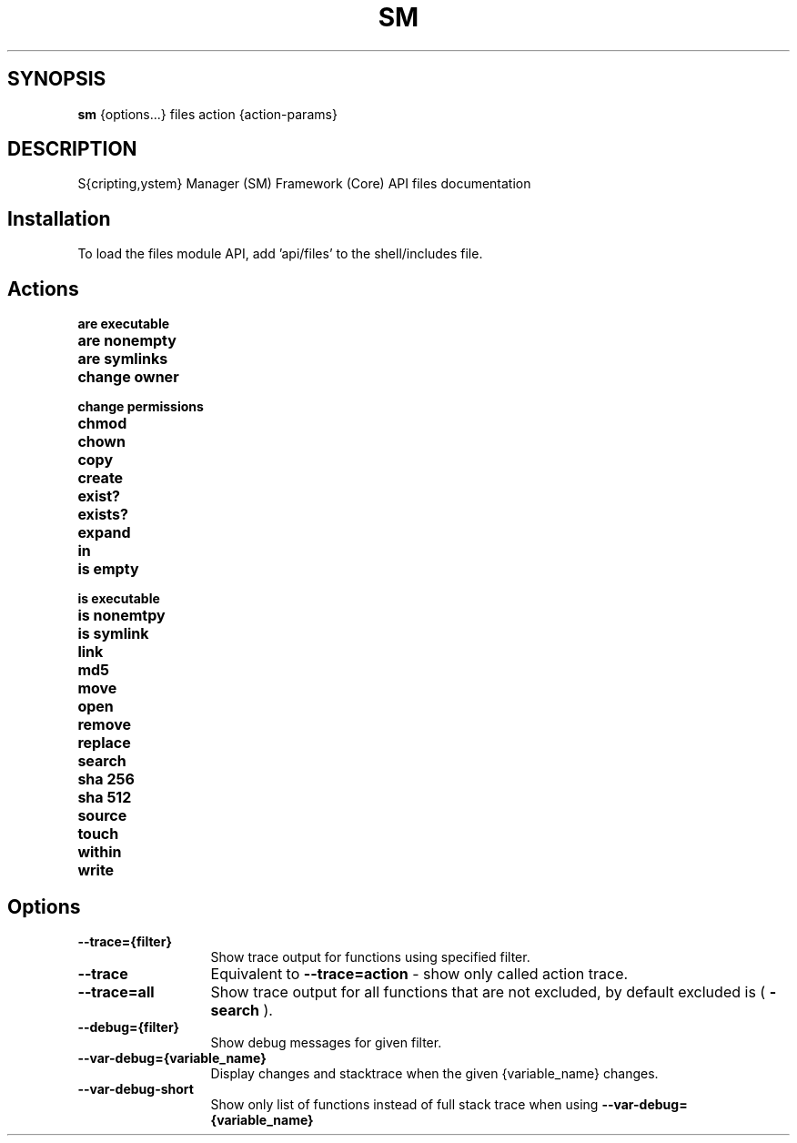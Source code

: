 .TH SM 1 "2011 November 9" "SM Framework"

.SH SYNOPSIS
.B sm 
{options...} files action {action-params}

.SH DESCRIPTION
S{cripting,ystem} Manager (SM) Framework (Core) API files documentation

.SH Installation
To load the files module API, add 'api/files' to the shell/includes file.

.SH Actions
.TP 13
.B are executable 
.TP 13
.B are nonempty
.TP 13
.B are symlinks
.TP 13
.B change owner
.TP 13
.B change permissions
.TP 13
.B chmod
.TP 13
.B chown
.TP 13
.B copy
.TP 13
.B create
.TP 13
.B exist?
.TP 13
.B exists?
.TP 13
.B expand
.TP 13
.B in
.TP 13
.B is empty
.TP 13
.B is executable
.TP 13
.B is nonemtpy
.TP 13
.B is symlink
.TP 13
.B link
.TP 13
.B md5

.TP 13
.B move

.TP 13
.B open

.TP 13
.B remove

.TP 13
.B replace

.TP 13
.B search

.TP 13
.B sha 256

.TP 13
.B sha 512

.TP 13
.B source

.TP 13
.B touch

.TP 13
.B within

.TP 13
.B write



.SH Options
.TP 13
.B --trace={filter}
Show trace output for functions using specified filter.
.TP 13
.B --trace
Equivalent to
.B --trace=action
- show only called action trace.
.TP 13
.B --trace=all
Show trace output for all functions that are not excluded, by default excluded is (
.B -search
).
.TP 13
.B --debug={filter}
Show debug messages for given filter.
.TP 13
.B --var-debug={variable_name}
Display changes and stacktrace when the given {variable_name} changes.
.TP 13
.B --var-debug-short
Show only list of functions instead of full stack trace when using
.B --var-debug={variable_name}
